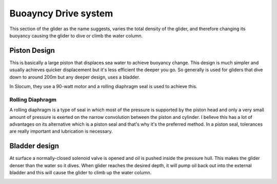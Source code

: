 Buoayncy Drive system
++++++++++++++++++++++++
This section of the glider as the name suggests, varies the total density of the glider, and therefore changing its buoyancy causing the glider to dive or climb the water column.


Piston Design
------------------
This is basically a large piston that displaces sea water to achieve buoyancy change. This design is much simpler and usually achieves quicker displacement but it's less efficient the deeper you go. So generally is used for gliders that dive down to around 200m but any deeper design, uses a bladder.

In Slocum, they use a 90-watt motor and a rolling diaphragm seal is used to achieve this.

Rolling Diaphragm
************************

A rolling diaphragm is a type of seal in which most of the pressure is supported by the piston head and only a very small amount of pressure is exerted on the narrow convolution between the piston and cylinder. I believe this has a lot of advantages on its alternative which is a piston seal and that's why it's the preferred method. In a piston seal, tolerances are really important and lubrication is necessary. 

.. image:: /images/rollingdiaphragm.png

Bladder design
-------------------
At surface a normally-closed solenoid valve is opened and oil is pushed inside the pressure hull. This makes the glider denser than the water so it dives. When glider reaches the desired depth, it will pump oil back out into the external bladder and this will cause the glider to climb up the water column.

.. image:: /images/BladderDesign.png
